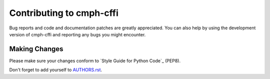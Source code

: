 Contributing to cmph-cffi
#########################

Bug reports and code and documentation patches are greatly appreciated. You can
also help by using the development version of cmph-cffi and reporting any bugs you
might encounter.

Making Changes
--------------

Please make sure your changes conform to `Style Guide for Python Code`_ (PEP8).

Don't forget to add yourself to `AUTHORS.rst`_.


.. _AUTHORS.rst: https://github.com/jakubroztocil/httpie/blob/master/AUTHORS.rst
